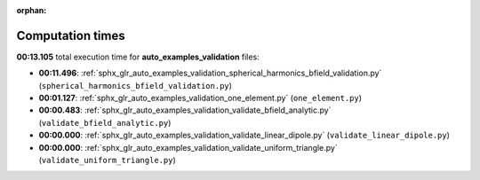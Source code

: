 
:orphan:

.. _sphx_glr_auto_examples_validation_sg_execution_times:

Computation times
=================
**00:13.105** total execution time for **auto_examples_validation** files:

- **00:11.496**: :ref:`sphx_glr_auto_examples_validation_spherical_harmonics_bfield_validation.py` (``spherical_harmonics_bfield_validation.py``)
- **00:01.127**: :ref:`sphx_glr_auto_examples_validation_one_element.py` (``one_element.py``)
- **00:00.483**: :ref:`sphx_glr_auto_examples_validation_validate_bfield_analytic.py` (``validate_bfield_analytic.py``)
- **00:00.000**: :ref:`sphx_glr_auto_examples_validation_validate_linear_dipole.py` (``validate_linear_dipole.py``)
- **00:00.000**: :ref:`sphx_glr_auto_examples_validation_validate_uniform_triangle.py` (``validate_uniform_triangle.py``)
